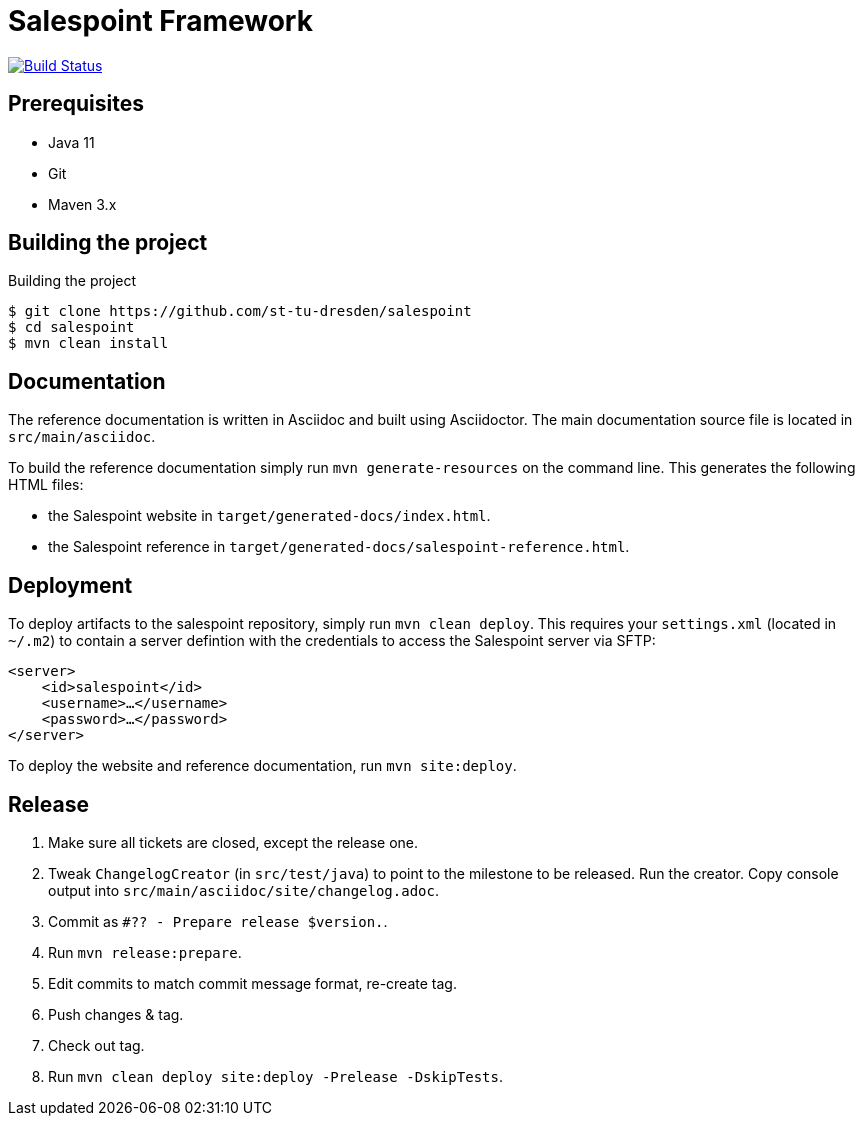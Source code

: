 # Salespoint Framework

image:https://travis-ci.org/st-tu-dresden/salespoint.svg?branch=master["Build Status", link="https://travis-ci.org/st-tu-dresden/salespoint"]

## Prerequisites

- Java 11
- Git
- Maven 3.x

## Building the project

.Building the project
[source, bash]
----
$ git clone https://github.com/st-tu-dresden/salespoint
$ cd salespoint
$ mvn clean install
----

## Documentation

The reference documentation is written in Asciidoc and built using Asciidoctor. The main documentation source file is located in `src/main/asciidoc`.

To build the reference documentation simply run `mvn generate-resources` on the command line. This generates the following HTML files:

* the Salespoint website in `target/generated-docs/index.html`.
* the Salespoint reference in `target/generated-docs/salespoint-reference.html`.

## Deployment

To deploy artifacts to the salespoint repository, simply run `mvn clean deploy`. This requires your `settings.xml` (located in `~/.m2`) to contain a server defintion with the credentials to access the Salespoint server via SFTP:

[source, xml]
----
<server>
    <id>salespoint</id>
    <username>…</username>
    <password>…</password>
</server>
----

To deploy the website and reference documentation, run `mvn site:deploy`.

## Release

1. Make sure all tickets are closed, except the release one.
2. Tweak `ChangelogCreator` (in `src/test/java`) to point to the milestone to be released. Run the creator. Copy console output into `src/main/asciidoc/site/changelog.adoc`.
3. Commit as `#?? - Prepare release $version.`.
4. Run `mvn release:prepare`.
5. Edit commits to match commit message format, re-create tag.
6. Push changes & tag.
7. Check out tag.
8. Run `mvn clean deploy site:deploy -Prelease -DskipTests`.
